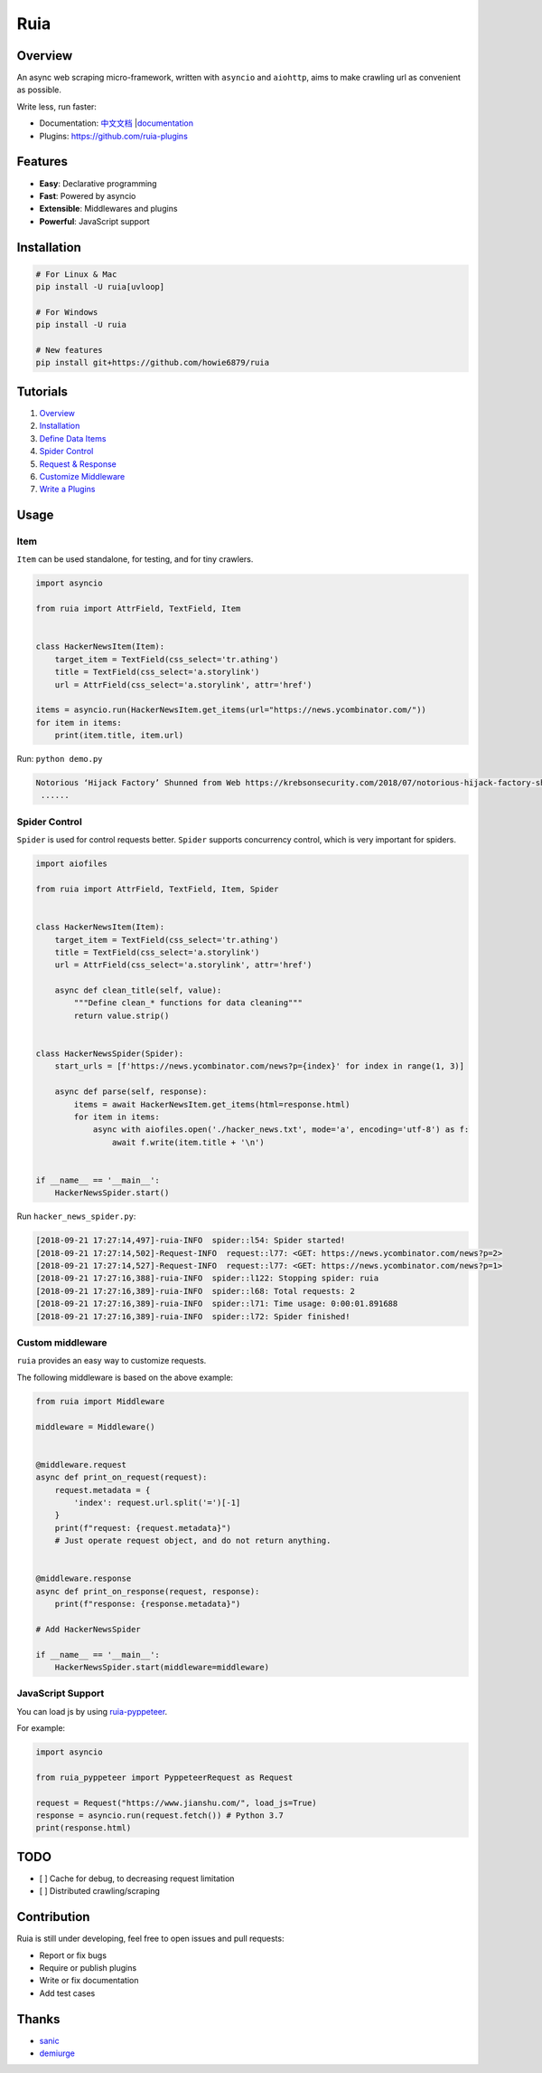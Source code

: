 Ruia
====

|travis| |PyPI - Python Version| |PyPI| |license|

.. figure:: ./docs/images/demo.png
   :alt: 

Overview
--------

An async web scraping micro-framework, written with ``asyncio`` and
``aiohttp``, aims to make crawling url as convenient as possible.

Write less, run faster:

-  Documentation:
   `中文文档 <https://github.com/howie6879/ruia/blob/master/docs/cn/README.md>`__
   \|\ `documentation <https://howie6879.github.io/ruia/>`__
-  Plugins:
   `https://github.com/ruia-plugins <http://howie6879.github.io/ruia/en/plugins/>`__

Features
--------

-  **Easy**: Declarative programming
-  **Fast**: Powered by asyncio
-  **Extensible**: Middlewares and plugins
-  **Powerful**: JavaScript support

Installation
------------

.. code:: shell

    # For Linux & Mac
    pip install -U ruia[uvloop]

    # For Windows
    pip install -U ruia

    # New features
    pip install git+https://github.com/howie6879/ruia

Tutorials
---------

1. `Overview <https://howie6879.github.io/ruia/en/tutorials/overview.md>`__
2. `Installation <https://howie6879.github.io/ruia/en/tutorials/installation.md>`__
3. `Define Data
   Items <https://howie6879.github.io/ruia/en/tutorials/item.md>`__
4. `Spider
   Control <https://howie6879.github.io/ruia/en/tutorials/spider.md>`__
5. `Request &
   Response <https://howie6879.github.io/ruia/en/tutorials/request.md>`__
6. `Customize
   Middleware <https://howie6879.github.io/ruia/en/tutorials/middleware.md>`__
7. `Write a
   Plugins <https://howie6879.github.io/ruia/en/tutorials/plugins.md>`__

Usage
-----

Item
~~~~

``Item`` can be used standalone, for testing, and for tiny crawlers.

.. code:: python

    import asyncio

    from ruia import AttrField, TextField, Item


    class HackerNewsItem(Item):
        target_item = TextField(css_select='tr.athing')
        title = TextField(css_select='a.storylink')
        url = AttrField(css_select='a.storylink', attr='href')

    items = asyncio.run(HackerNewsItem.get_items(url="https://news.ycombinator.com/"))
    for item in items:
        print(item.title, item.url)

Run: ``python demo.py``

.. code:: shell

    Notorious ‘Hijack Factory’ Shunned from Web https://krebsonsecurity.com/2018/07/notorious-hijack-factory-shunned-from-web/
     ......

Spider Control
~~~~~~~~~~~~~~

``Spider`` is used for control requests better. ``Spider`` supports
concurrency control, which is very important for spiders.

.. code:: python

    import aiofiles

    from ruia import AttrField, TextField, Item, Spider


    class HackerNewsItem(Item):
        target_item = TextField(css_select='tr.athing')
        title = TextField(css_select='a.storylink')
        url = AttrField(css_select='a.storylink', attr='href')

        async def clean_title(self, value):
            """Define clean_* functions for data cleaning"""
            return value.strip()


    class HackerNewsSpider(Spider):
        start_urls = [f'https://news.ycombinator.com/news?p={index}' for index in range(1, 3)]

        async def parse(self, response):
            items = await HackerNewsItem.get_items(html=response.html)
            for item in items:
                async with aiofiles.open('./hacker_news.txt', mode='a', encoding='utf-8') as f:
                    await f.write(item.title + '\n')


    if __name__ == '__main__':
        HackerNewsSpider.start()

Run ``hacker_news_spider.py``:

.. code:: shell

    [2018-09-21 17:27:14,497]-ruia-INFO  spider::l54: Spider started!
    [2018-09-21 17:27:14,502]-Request-INFO  request::l77: <GET: https://news.ycombinator.com/news?p=2>
    [2018-09-21 17:27:14,527]-Request-INFO  request::l77: <GET: https://news.ycombinator.com/news?p=1>
    [2018-09-21 17:27:16,388]-ruia-INFO  spider::l122: Stopping spider: ruia
    [2018-09-21 17:27:16,389]-ruia-INFO  spider::l68: Total requests: 2
    [2018-09-21 17:27:16,389]-ruia-INFO  spider::l71: Time usage: 0:00:01.891688
    [2018-09-21 17:27:16,389]-ruia-INFO  spider::l72: Spider finished!

Custom middleware
~~~~~~~~~~~~~~~~~

``ruia`` provides an easy way to customize requests.

The following middleware is based on the above example:

.. code:: python

    from ruia import Middleware

    middleware = Middleware()


    @middleware.request
    async def print_on_request(request):
        request.metadata = {
            'index': request.url.split('=')[-1]
        }
        print(f"request: {request.metadata}")
        # Just operate request object, and do not return anything.


    @middleware.response
    async def print_on_response(request, response):
        print(f"response: {response.metadata}")

    # Add HackerNewsSpider

    if __name__ == '__main__':
        HackerNewsSpider.start(middleware=middleware)

JavaScript Support
~~~~~~~~~~~~~~~~~~

You can load js by using
`ruia-pyppeteer <https://github.com/ruia-plugins/ruia-pyppeteer>`__.

For example:

.. code:: python

    import asyncio

    from ruia_pyppeteer import PyppeteerRequest as Request

    request = Request("https://www.jianshu.com/", load_js=True)
    response = asyncio.run(request.fetch()) # Python 3.7
    print(response.html)

TODO
----

-  [ ] Cache for debug, to decreasing request limitation
-  [ ] Distributed crawling/scraping

Contribution
------------

Ruia is still under developing, feel free to open issues and pull
requests:

-  Report or fix bugs
-  Require or publish plugins
-  Write or fix documentation
-  Add test cases

Thanks
------

-  `sanic <https://github.com/huge-success/sanic>`__
-  `demiurge <https://github.com/matiasb/demiurge>`__

.. |travis| image:: https://travis-ci.org/howie6879/ruia.svg?branch=master
   :target: https://travis-ci.org/howie6879/ruia
.. |PyPI - Python Version| image:: https://img.shields.io/pypi/pyversions/ruia.svg
   :target: https://pypi.org/project/ruia/
.. |PyPI| image:: https://img.shields.io/pypi/v/ruia.svg
   :target: https://pypi.org/project/ruia/
.. |license| image:: https://img.shields.io/github/license/howie6879/ruia.svg
   :target: https://github.com/howie6879/ruia
